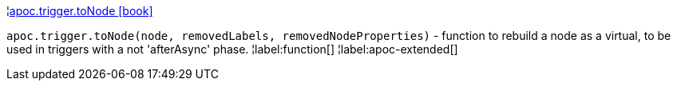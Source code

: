 ¦xref::overview/apoc.trigger/apoc.trigger.toNode.adoc[apoc.trigger.toNode icon:book[]] +

`apoc.trigger.toNode(node, removedLabels, removedNodeProperties)` - function to rebuild a node as a virtual, to be used in triggers with a not 'afterAsync' phase.
¦label:function[]
¦label:apoc-extended[]
